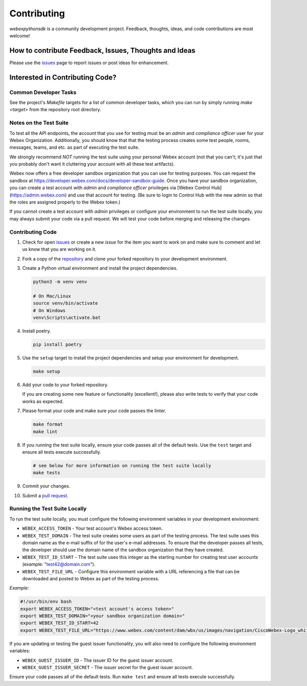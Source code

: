 .. _Contributing:

============
Contributing
============

*webexpythonsdk* is a community development project.  Feedback, thoughts, ideas, and code contributions are most welcome!


How to contribute Feedback, Issues, Thoughts and Ideas
=======================================================

Please use the `issues`_ page to report issues or post ideas for enhancement.


Interested in Contributing Code?
================================


Common Developer Tasks
----------------------

See the project's `Makefile` targets for a list of common developer tasks, which you can run by simply running `make <target>` from the repository root directory.


Notes on the Test Suite
-----------------------

To test all the API endpoints, the account that you use for testing must be an *admin* and *compliance officer* user for your Webex Organization.  Additionally, you should know that that the testing process creates some test people, rooms, messages, teams, and etc. as part of executing the test suite.

We strongly recommend *NOT* running the test suite using your personal Webex account (not that you can't; it's just that you probably don't want it cluttering your account with all these test artifacts).

Webex now offers a free developer sandbox organization that you can use for testing purposes.  You can request the sandbox at https://developer.webex.com/docs/developer-sandbox-guide. Once you have your sandbox organization, you can create a test account with *admin* and *compliance officer* privileges via [Webex Control Hub](https://admin.webex.com) and use that account for testing. (Be sure to login to Control Hub with the new admin so that the roles are assigned properly to the Webex token.)

If you cannot create a test account with *admin* privileges or configure your environment to run the test suite locally, you may always submit your code via a pull request.  We will test your code before merging and releasing the changes.


Contributing Code
-----------------

1. Check for open `issues`_ or create a new *issue* for the item you want to work on and make sure to comment and let us know that you are working on it.

2. Fork a copy of the `repository`_ and clone your forked repository to your development environment.

3. Create a Python virtual environment and install the project dependencies.

   .. code-block:: bash

      python3 -m venv venv

      # On Mac/Linux
      source venv/bin/activate
      # On Windows
      venv\Scripts\activate.bat

4. Install poetry.

   .. code-block:: bash

      pip install poetry

5. Use the ``setup`` target to install the project dependencies and setup your environment for development.

   .. code-block:: bash

      make setup

6. Add your code to your forked repository.

   If you are creating some new feature or functionality (excellent!), please also write tests to verify that your code works as expected.

7. Please format your code and make sure your code passes the linter.

   .. code-block:: bash

      make format
      make lint

8. If you running the test suite locally, ensure your code passes all of the default tests.  Use the ``test`` target and ensure all tests execute successfully.

   .. code-block:: bash
      
      # see below for more information on running the test suite locally
      make tests

9. Commit your changes.

10. Submit a `pull request`_.


Running the Test Suite Locally
------------------------------

To run the test suite locally, you must configure the following environment variables in your development environment:

* ``WEBEX_ACCESS_TOKEN`` - Your test account's Webex access token.

* ``WEBEX_TEST_DOMAIN`` - The test suite creates some users as part of the testing process. The test suite uses this domain name as the e-mail suffix of for the user's e-mail addresses. To ensure that the developer passes all tests, the developer should use the domain name of the sandbox organization that they have created.

* ``WEBEX_TEST_ID_START`` - The test suite uses this integer as the starting number for creating test user accounts (example: "test42@domain.com").

* ``WEBEX_TEST_FILE_URL`` - Configure this environment variable with a URL referencing a file that can be downloaded and posted to Webex as part of the testing process.

*Example:*

.. code-block:: bash

   #!/usr/bin/env bash
   export WEBEX_ACCESS_TOKEN="<test account's access token>"
   export WEBEX_TEST_DOMAIN="<your sandbox organization domain>"
   export WEBEX_TEST_ID_START=42
   export WEBEX_TEST_FILE_URL="https://www.webex.com/content/dam/wbx/us/images/navigation/CiscoWebex-Logo_white.png"

If you are updating or testing the guest issuer functionality, you will also need to configure the following environment variables:

* ``WEBEX_GUEST_ISSUER_ID`` - The issuer ID for the guest issuer account.
* ``WEBEX_GUEST_ISSUER_SECRET`` - The issuer secret for the guest issuer account.


Ensure your code passes all of the default tests.  Run ``make test`` and ensure all tests execute successfully.


.. _script: https://github.com/WebexCommunity/WebexPythonSDK/tree/master/script
.. _issues: https://github.com/WebexCommunity/WebexPythonSDK/issues
.. _repository: https://github.com/WebexCommunity/WebexPythonSDK
.. _test: https://github.com/WebexCommunity/WebexPythonSDK/tree/master/tests
.. _pull request: https://github.com/WebexCommunity/WebexPythonSDK/pulls
